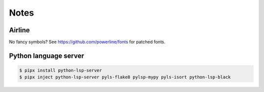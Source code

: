 Notes
=====

Airline
-------

No fancy symbols? See https://github.com/powerline/fonts for patched fonts.

Python language server
----------------------

.. code-block::

    $ pipx install python-lsp-server
    $ pipx inject python-lsp-server pyls-flake8 pylsp-mypy pyls-isort python-lsp-black
